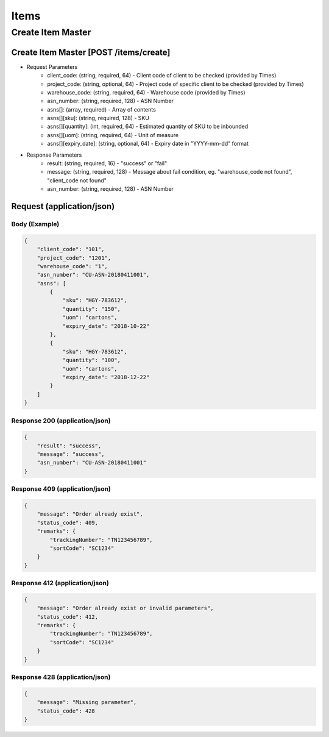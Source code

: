 Items
========

Create Item Master
--------------

Create Item Master [POST /items/create]
^^^^^^^^^^^^^^^^^^^^^^^^^^^^^^^^^^^^^^^^^^^^^^^^^^^^^^^^^^^^^^^^^^^^^^^^^^


+ Request Parameters
    + client_code: (string, required, 64) - Client code of client to be checked (provided by Times)
    + project_code: (string, optional, 64) - Project code of specific client to be checked (provided by Times)
    + warehouse_code: (string, required, 64) - Warehouse code (provided by Times)
    + asn_number: (string, required, 128) - ASN Number
    + asns[]: (array, required) - Array of contents
    + asns[][sku]: (string, required, 128) - SKU
    + asns[][quantity]: (int, required, 64) - Estimated quantity of SKU to be inbounded
    + asns[][uom]: (string, required, 64) - Unit of measure
    + asns[][expiry_date]: (string, optional, 64) - Expiry date in "YYYY-mm-dd" format
    
+ Response Parameters
    + result: (string, required, 16) - "success" or "fail"
    + message: (string, required, 128) - Message about fail condition, eg. "warehouse_code not found", "client_code not found"
    + asn_number: (string, required, 128) - ASN Number
    
    
Request (application/json)
^^^^^^^^^^^^^^^^^^^^^^^^^^^^^^

Body (Example)
"""""""""""""""""

.. code-block:: json

            {
                "client_code": "101",
                "project_code": "1201",
                "warehouse_code": "1",
                "asn_number": "CU-ASN-20180411001",
                "asns": [
                    {
                        "sku": "HGY-783612",
                        "quantity": "150",
                        "uom": "cartons",
                        "expiry_date": "2018-10-22"
                    },
                    {
                        "sku": "HGY-783612",
                        "quantity": "100",
                        "uom": "cartons",
                        "expiry_date": "2018-12-22"
                    }
                ]
            }

Response 200 (application/json)
""""""""""""""""""""""""""""""""""

.. code-block:: json

    {
        "result": "success",
        "message": "success",
        "asn_number": "CU-ASN-20180411001"
    }


Response 409 (application/json)
""""""""""""""""""""""""""""""""""""

.. code-block:: json

            {
                "message": "Order already exist",
                "status_code": 409,
                "remarks": {
                    "trackingNumber": "TN123456789",
                    "sortCode": "SC1234"
                }
            }

Response 412 (application/json)
""""""""""""""""""""""""""""""""""""

.. code-block:: json

            {
                "message": "Order already exist or invalid parameters",
                "status_code": 412,
                "remarks": {
                    "trackingNumber": "TN123456789",
                    "sortCode": "SC1234"
                }
            }

Response 428 (application/json)
""""""""""""""""""""""""""""""""""""

.. code-block:: json

            {
                "message": "Missing parameter",
                "status_code": 428
            }


